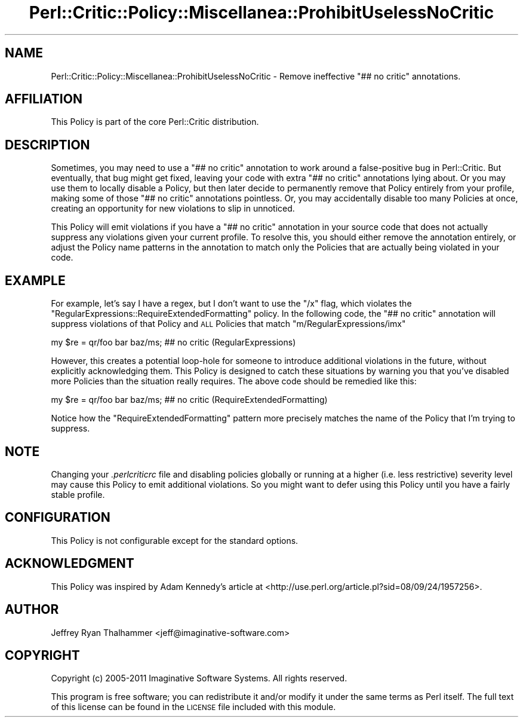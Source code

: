 .\" Automatically generated by Pod::Man 2.22 (Pod::Simple 3.13)
.\"
.\" Standard preamble:
.\" ========================================================================
.de Sp \" Vertical space (when we can't use .PP)
.if t .sp .5v
.if n .sp
..
.de Vb \" Begin verbatim text
.ft CW
.nf
.ne \\$1
..
.de Ve \" End verbatim text
.ft R
.fi
..
.\" Set up some character translations and predefined strings.  \*(-- will
.\" give an unbreakable dash, \*(PI will give pi, \*(L" will give a left
.\" double quote, and \*(R" will give a right double quote.  \*(C+ will
.\" give a nicer C++.  Capital omega is used to do unbreakable dashes and
.\" therefore won't be available.  \*(C` and \*(C' expand to `' in nroff,
.\" nothing in troff, for use with C<>.
.tr \(*W-
.ds C+ C\v'-.1v'\h'-1p'\s-2+\h'-1p'+\s0\v'.1v'\h'-1p'
.ie n \{\
.    ds -- \(*W-
.    ds PI pi
.    if (\n(.H=4u)&(1m=24u) .ds -- \(*W\h'-12u'\(*W\h'-12u'-\" diablo 10 pitch
.    if (\n(.H=4u)&(1m=20u) .ds -- \(*W\h'-12u'\(*W\h'-8u'-\"  diablo 12 pitch
.    ds L" ""
.    ds R" ""
.    ds C` ""
.    ds C' ""
'br\}
.el\{\
.    ds -- \|\(em\|
.    ds PI \(*p
.    ds L" ``
.    ds R" ''
'br\}
.\"
.\" Escape single quotes in literal strings from groff's Unicode transform.
.ie \n(.g .ds Aq \(aq
.el       .ds Aq '
.\"
.\" If the F register is turned on, we'll generate index entries on stderr for
.\" titles (.TH), headers (.SH), subsections (.SS), items (.Ip), and index
.\" entries marked with X<> in POD.  Of course, you'll have to process the
.\" output yourself in some meaningful fashion.
.ie \nF \{\
.    de IX
.    tm Index:\\$1\t\\n%\t"\\$2"
..
.    nr % 0
.    rr F
.\}
.el \{\
.    de IX
..
.\}
.\"
.\" Accent mark definitions (@(#)ms.acc 1.5 88/02/08 SMI; from UCB 4.2).
.\" Fear.  Run.  Save yourself.  No user-serviceable parts.
.    \" fudge factors for nroff and troff
.if n \{\
.    ds #H 0
.    ds #V .8m
.    ds #F .3m
.    ds #[ \f1
.    ds #] \fP
.\}
.if t \{\
.    ds #H ((1u-(\\\\n(.fu%2u))*.13m)
.    ds #V .6m
.    ds #F 0
.    ds #[ \&
.    ds #] \&
.\}
.    \" simple accents for nroff and troff
.if n \{\
.    ds ' \&
.    ds ` \&
.    ds ^ \&
.    ds , \&
.    ds ~ ~
.    ds /
.\}
.if t \{\
.    ds ' \\k:\h'-(\\n(.wu*8/10-\*(#H)'\'\h"|\\n:u"
.    ds ` \\k:\h'-(\\n(.wu*8/10-\*(#H)'\`\h'|\\n:u'
.    ds ^ \\k:\h'-(\\n(.wu*10/11-\*(#H)'^\h'|\\n:u'
.    ds , \\k:\h'-(\\n(.wu*8/10)',\h'|\\n:u'
.    ds ~ \\k:\h'-(\\n(.wu-\*(#H-.1m)'~\h'|\\n:u'
.    ds / \\k:\h'-(\\n(.wu*8/10-\*(#H)'\z\(sl\h'|\\n:u'
.\}
.    \" troff and (daisy-wheel) nroff accents
.ds : \\k:\h'-(\\n(.wu*8/10-\*(#H+.1m+\*(#F)'\v'-\*(#V'\z.\h'.2m+\*(#F'.\h'|\\n:u'\v'\*(#V'
.ds 8 \h'\*(#H'\(*b\h'-\*(#H'
.ds o \\k:\h'-(\\n(.wu+\w'\(de'u-\*(#H)/2u'\v'-.3n'\*(#[\z\(de\v'.3n'\h'|\\n:u'\*(#]
.ds d- \h'\*(#H'\(pd\h'-\w'~'u'\v'-.25m'\f2\(hy\fP\v'.25m'\h'-\*(#H'
.ds D- D\\k:\h'-\w'D'u'\v'-.11m'\z\(hy\v'.11m'\h'|\\n:u'
.ds th \*(#[\v'.3m'\s+1I\s-1\v'-.3m'\h'-(\w'I'u*2/3)'\s-1o\s+1\*(#]
.ds Th \*(#[\s+2I\s-2\h'-\w'I'u*3/5'\v'-.3m'o\v'.3m'\*(#]
.ds ae a\h'-(\w'a'u*4/10)'e
.ds Ae A\h'-(\w'A'u*4/10)'E
.    \" corrections for vroff
.if v .ds ~ \\k:\h'-(\\n(.wu*9/10-\*(#H)'\s-2\u~\d\s+2\h'|\\n:u'
.if v .ds ^ \\k:\h'-(\\n(.wu*10/11-\*(#H)'\v'-.4m'^\v'.4m'\h'|\\n:u'
.    \" for low resolution devices (crt and lpr)
.if \n(.H>23 .if \n(.V>19 \
\{\
.    ds : e
.    ds 8 ss
.    ds o a
.    ds d- d\h'-1'\(ga
.    ds D- D\h'-1'\(hy
.    ds th \o'bp'
.    ds Th \o'LP'
.    ds ae ae
.    ds Ae AE
.\}
.rm #[ #] #H #V #F C
.\" ========================================================================
.\"
.IX Title "Perl::Critic::Policy::Miscellanea::ProhibitUselessNoCritic 3"
.TH Perl::Critic::Policy::Miscellanea::ProhibitUselessNoCritic 3 "2017-01-19" "perl v5.10.1" "User Contributed Perl Documentation"
.\" For nroff, turn off justification.  Always turn off hyphenation; it makes
.\" way too many mistakes in technical documents.
.if n .ad l
.nh
.SH "NAME"
Perl::Critic::Policy::Miscellanea::ProhibitUselessNoCritic \- Remove ineffective "## no critic" annotations.
.SH "AFFILIATION"
.IX Header "AFFILIATION"
This Policy is part of the core Perl::Critic distribution.
.SH "DESCRIPTION"
.IX Header "DESCRIPTION"
Sometimes, you may need to use a \f(CW"## no critic"\fR annotation to work around
a false-positive bug in Perl::Critic.  But eventually, that bug might get
fixed, leaving your code with extra \f(CW"## no critic"\fR annotations lying about.
Or you may use them to locally disable a Policy, but then later decide to
permanently remove that Policy entirely from your profile, making some of
those \f(CW"## no critic"\fR annotations pointless.  Or, you may accidentally
disable too many Policies at once, creating an opportunity for new
violations to slip in unnoticed.
.PP
This Policy will emit violations if you have a \f(CW"## no critic"\fR annotation in
your source code that does not actually suppress any violations given your
current profile.  To resolve this, you should either remove the annotation
entirely, or adjust the Policy name patterns in the annotation to match only
the Policies that are actually being violated in your code.
.SH "EXAMPLE"
.IX Header "EXAMPLE"
For example, let's say I have a regex, but I don't want to use the \f(CW\*(C`/x\*(C'\fR flag,
which violates the \f(CW\*(C`RegularExpressions::RequireExtendedFormatting\*(C'\fR policy.
In the following code, the \f(CW"## no critic"\fR annotation will suppress
violations of that Policy and \s-1ALL\s0 Policies that match
\&\f(CW\*(C`m/RegularExpressions/imx\*(C'\fR
.PP
.Vb 1
\&  my $re = qr/foo bar baz/ms;  ## no critic (RegularExpressions)
.Ve
.PP
However, this creates a potential loop-hole for someone to introduce
additional violations in the future, without explicitly acknowledging them.
This Policy is designed to catch these situations by warning you that you've
disabled more Policies than the situation really requires.  The above code
should be remedied like this:
.PP
.Vb 1
\&  my $re = qr/foo bar baz/ms;  ## no critic (RequireExtendedFormatting)
.Ve
.PP
Notice how the \f(CW\*(C`RequireExtendedFormatting\*(C'\fR pattern more precisely matches
the name of the Policy that I'm trying to suppress.
.SH "NOTE"
.IX Header "NOTE"
Changing your \fI.perlcriticrc\fR file and disabling policies globally or running
at a higher (i.e. less restrictive) severity level may cause this Policy to
emit additional violations.  So you might want to defer using this Policy
until you have a fairly stable profile.
.SH "CONFIGURATION"
.IX Header "CONFIGURATION"
This Policy is not configurable except for the standard options.
.SH "ACKNOWLEDGMENT"
.IX Header "ACKNOWLEDGMENT"
This Policy was inspired by Adam Kennedy's article at
<http://use.perl.org/article.pl?sid=08/09/24/1957256>.
.SH "AUTHOR"
.IX Header "AUTHOR"
Jeffrey Ryan Thalhammer <jeff@imaginative\-software.com>
.SH "COPYRIGHT"
.IX Header "COPYRIGHT"
Copyright (c) 2005\-2011 Imaginative Software Systems.  All rights reserved.
.PP
This program is free software; you can redistribute it and/or modify
it under the same terms as Perl itself.  The full text of this license
can be found in the \s-1LICENSE\s0 file included with this module.

